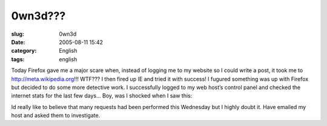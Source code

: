 0wn3d???
########
:slug: 0wn3d
:date: 2005-08-11 15:42
:category: English
:tags: english

Today Firefox gave me a major scare when, instead of logging me to my
website so I could write a post, it took me to
`http://meta.wikipedia.org <http://meta.wikipedia.org>`__!!! WTF??? I
then fired up IE and tried it with success! I fugured something was up
with Firefox but decided to do some more detective work. I successfully
logged to my web host’s control panel and checked the internet stats for
the last few days… Boy, was I shocked when I saw this:

|0wn3d|

Id really like to believe that many requests had been performed this
Wednesday but I highly doubt it. Have emailed my host and asked them to
investigate.

.. |0wn3d| image:: http://photos22.flickr.com/33178072_f5b383f81f_o.jpg

